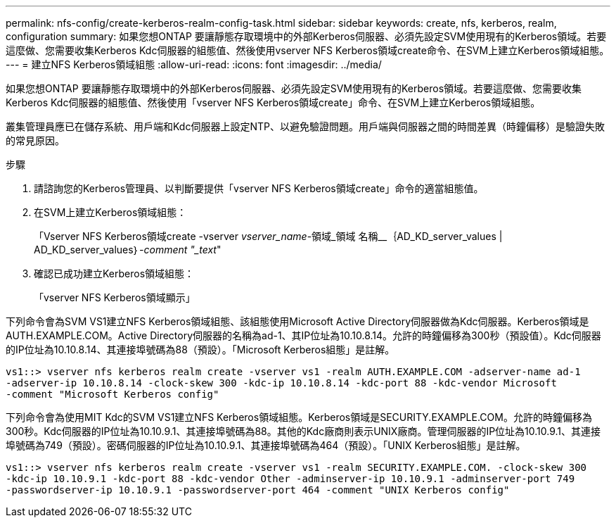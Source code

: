 ---
permalink: nfs-config/create-kerberos-realm-config-task.html 
sidebar: sidebar 
keywords: create, nfs, kerberos, realm, configuration 
summary: 如果您想ONTAP 要讓靜態存取環境中的外部Kerberos伺服器、必須先設定SVM使用現有的Kerberos領域。若要這麼做、您需要收集Kerberos Kdc伺服器的組態值、然後使用vserver NFS Kerberos領域create命令、在SVM上建立Kerberos領域組態。 
---
= 建立NFS Kerberos領域組態
:allow-uri-read: 
:icons: font
:imagesdir: ../media/


[role="lead"]
如果您想ONTAP 要讓靜態存取環境中的外部Kerberos伺服器、必須先設定SVM使用現有的Kerberos領域。若要這麼做、您需要收集Kerberos Kdc伺服器的組態值、然後使用「vserver NFS Kerberos領域create」命令、在SVM上建立Kerberos領域組態。

叢集管理員應已在儲存系統、用戶端和Kdc伺服器上設定NTP、以避免驗證問題。用戶端與伺服器之間的時間差異（時鐘偏移）是驗證失敗的常見原因。

.步驟
. 請諮詢您的Kerberos管理員、以判斷要提供「vserver NFS Kerberos領域create」命令的適當組態值。
. 在SVM上建立Kerberos領域組態：
+
「Vserver NFS Kerberos領域create -vserver _vserver_name_-領域_領域 名稱__｛AD_KD_server_values | AD_KD_server_values｝_-comment "_text_"

. 確認已成功建立Kerberos領域組態：
+
「vserver NFS Kerberos領域顯示」



下列命令會為SVM VS1建立NFS Kerberos領域組態、該組態使用Microsoft Active Directory伺服器做為Kdc伺服器。Kerberos領域是AUTH.EXAMPLE.COM。Active Directory伺服器的名稱為ad-1、其IP位址為10.10.8.14。允許的時鐘偏移為300秒（預設值）。Kdc伺服器的IP位址為10.10.8.14、其連接埠號碼為88（預設）。「Microsoft Kerberos組態」是註解。

[listing]
----
vs1::> vserver nfs kerberos realm create -vserver vs1 -realm AUTH.EXAMPLE.COM -adserver-name ad-1
-adserver-ip 10.10.8.14 -clock-skew 300 -kdc-ip 10.10.8.14 -kdc-port 88 -kdc-vendor Microsoft
-comment "Microsoft Kerberos config"
----
下列命令會為使用MIT Kdc的SVM VS1建立NFS Kerberos領域組態。Kerberos領域是SECURITY.EXAMPLE.COM。允許的時鐘偏移為300秒。Kdc伺服器的IP位址為10.10.9.1、其連接埠號碼為88。其他的Kdc廠商則表示UNIX廠商。管理伺服器的IP位址為10.10.9.1、其連接埠號碼為749（預設）。密碼伺服器的IP位址為10.10.9.1、其連接埠號碼為464（預設）。「UNIX Kerberos組態」是註解。

[listing]
----
vs1::> vserver nfs kerberos realm create -vserver vs1 -realm SECURITY.EXAMPLE.COM. -clock-skew 300
-kdc-ip 10.10.9.1 -kdc-port 88 -kdc-vendor Other -adminserver-ip 10.10.9.1 -adminserver-port 749
-passwordserver-ip 10.10.9.1 -passwordserver-port 464 -comment "UNIX Kerberos config"
----